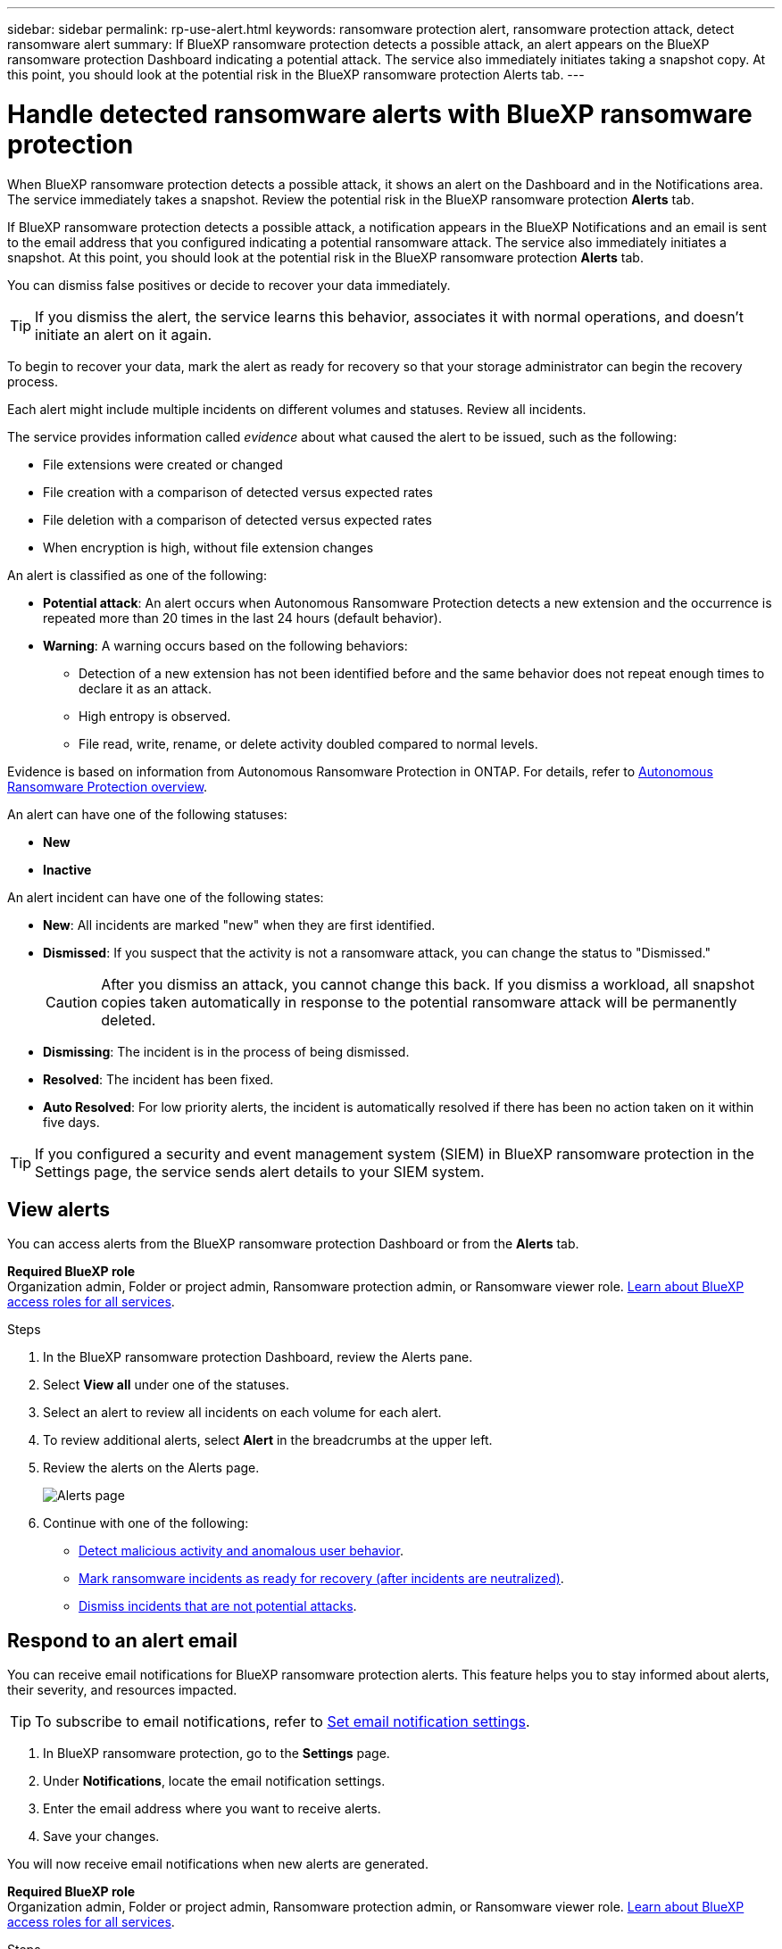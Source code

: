 ---
sidebar: sidebar
permalink: rp-use-alert.html
keywords: ransomware protection alert, ransomware protection attack, detect ransomware alert
summary: If BlueXP ransomware protection detects a possible attack, an alert appears on the BlueXP ransomware protection Dashboard indicating a potential attack. The service also immediately initiates taking a snapshot copy. At this point, you should look at the potential risk in the BlueXP ransomware protection Alerts tab.  
---

= Handle detected ransomware alerts with BlueXP ransomware protection
:hardbreaks:
:icons: font
:imagesdir: ./media/

[.lead]
When BlueXP ransomware protection detects a possible attack, it shows an alert on the Dashboard and in the Notifications area. The service immediately takes a snapshot. Review the potential risk in the BlueXP ransomware protection *Alerts* tab. 

If BlueXP ransomware protection detects a possible attack, a notification appears in the BlueXP Notifications and an email is sent to the email address that you configured indicating a potential ransomware attack. The service also immediately initiates a snapshot. At this point, you should look at the potential risk in the BlueXP ransomware protection *Alerts* tab. 


You can dismiss false positives or decide to recover your data immediately.  

TIP: If you dismiss the alert, the service learns this behavior, associates it with normal operations, and doesn't initiate an alert on it again. 

To begin to recover your data, mark the alert as ready for recovery so that your storage administrator can begin the recovery process. 

Each alert might include multiple incidents on different volumes and statuses. Review all incidents.

The service provides information called _evidence_ about what caused the alert to be issued, such as the following: 

* File extensions were created or changed
* File creation with a comparison of detected versus expected rates 
* File deletion with a comparison of detected versus expected rates 
* When encryption is high, without file extension changes

An alert is classified as one of the following: 

* *Potential attack*: An alert occurs when Autonomous Ransomware Protection detects a new extension and the occurrence is repeated more than 20 times in the last 24 hours (default behavior).
* *Warning*: A warning occurs based on the following behaviors: 
** Detection of a new extension has not been identified before and the same behavior does not repeat enough times to declare it as an attack. 
** High entropy is observed. 
** File read, write, rename, or delete activity doubled compared to normal levels.

Evidence is based on information from Autonomous Ransomware Protection in ONTAP. For details, refer to https://docs.netapp.com/us-en/ontap/anti-ransomware/index.html[Autonomous Ransomware Protection overview^].

//The alert status is a summary of all the incidents in a single alert. The status is set to the highest ranking incident status. 


An alert can have one of the following statuses:

* *New* 
* *Inactive*

An alert incident can have one of the following states: 

* *New*: All incidents are marked "new" when they are first identified. 
* *Dismissed*: If you suspect that the activity is not a ransomware attack, you can change the status to "Dismissed."
+
CAUTION: After you dismiss an attack, you cannot change this back. If you dismiss a workload, all snapshot copies taken automatically in response to the potential ransomware attack will be permanently deleted. 
* *Dismissing*: The incident is in the process of being dismissed. 
* *Resolved*: The incident has been fixed.
* *Auto Resolved*: For low priority alerts, the incident is automatically resolved if there has been no action taken on it within five days.


TIP: If you configured a security and event management system (SIEM) in BlueXP ransomware protection in the Settings page, the service sends alert details to your SIEM system. 



== View alerts

You can access alerts from the BlueXP ransomware protection Dashboard or from the *Alerts* tab. 

*Required BlueXP role*
Organization admin, Folder or project admin, Ransomware protection admin, or Ransomware viewer role. https://docs.netapp.com/us-en/bluexp-setup-admin/reference-iam-predefined-roles.html[Learn about BlueXP access roles for all services^].

//* Alert email sent to you
//* BlueXP Notifications in the BlueXP UI

.Steps

. In the BlueXP ransomware protection Dashboard, review the Alerts pane.
. Select *View all* under one of the statuses. 

. Select an alert to review all incidents on each volume for each alert. 
. To review additional alerts, select *Alert* in the breadcrumbs at the upper left. 

. Review the alerts on the Alerts page. 
+
image:screen-alerts.png["Alerts page"]


. Continue with one of the following: 
** <<Detect malicious activity and anomalous user behavior>>.
** <<Mark ransomware incidents as ready for recovery (after incidents are neutralized)>>.
** <<Dismiss incidents that are not potential attacks>>.



== Respond to an alert email

You can receive email notifications for BlueXP ransomware protection alerts. This feature helps you to stay informed about alerts, their severity, and resources impacted. 

TIP: To subscribe to email notifications, refer to https://docs.netapp.com/us-en/bluexp-setup-admin/task-monitor-cm-operations.html#set-email-notification-settings[Set email notification settings^].

. In BlueXP ransomware protection, go to the *Settings* page.
. Under *Notifications*, locate the email notification settings.
. Enter the email address where you want to receive alerts.
. Save your changes.

You will now receive email notifications when new alerts are generated.


*Required BlueXP role*
Organization admin, Folder or project admin, Ransomware protection admin, or Ransomware viewer role. https://docs.netapp.com/us-en/bluexp-setup-admin/reference-iam-predefined-roles.html[Learn about BlueXP access roles for all services^].

.Steps 
. View the email. 
. In the email, select *View alert* and log in to BlueXP ransomware protection. 
+
The Alerts page appears.

. Review all incidents on each volume for each alert. 
. To review additional alerts, click on *Alert* in the breadcrumbs at the upper left. 


. Continue with one of the following: 
** <<Detect malicious activity and anomalous user behavior>>.
** <<Mark ransomware incidents as ready for recovery (after incidents are neutralized)>>.
** <<Dismiss incidents that are not potential attacks>>.



//=== Respond from the BlueXP Notifications 

//. In BlueXP, select the Notification icon at the top right. 
//. In the Notifications, look for the “Potential ransomware attack” notification.

//. In the notification, select *View alert* and access BlueXP ransomware protection. 
//+
//The Alerts page appears.

//. Review all incidents on each volume for each alert. 
//. To review additional alerts, click on *Alert* in the breadcrumbs at the upper left. 

//. Continue with one of the following: 

//* <<Mark ransomware incidents as ready for recovery>>.
//* <<Dismiss incidents that are not potential attacks>>.

//=== Respond from data incidents on the Dashboard


== Detect malicious activity and anomalous user behavior

Looking at the Alerts tab, you can identify whether there is malicious activity. 

*Required BlueXP role*
Organization admin, Folder or project admin, or Ransomware protection admin. https://docs.netapp.com/us-en/bluexp-setup-admin/reference-iam-predefined-roles.html[Learn about BlueXP access roles for all services^].

*What details appear?*
The details that appear depend on how the alert was triggered:

* Triggered by the Autonomous Ransomware Protection feature in ONTAP. This detects malicious activity based on the behavior of the files in the volume.
* Triggered by Data Infrastructure Insights Workload security. This requires a license for Data Infrastructure Insights Workload security and that you enable it in BlueXP ransomware protection. This feature detects anomalous user behavior in your storage workloads and enables you to block that user from further access.
+
To enable Workload security in BlueXP ransomware protection, go to the *Settings* page and select the *Workload security connection* option.
+
For an overview of Data Infrastucture Insights Workload security, review https://docs.netapp.com/us-en/data-infrastructure-insights/cs_intro.html[About Workload security^].

TIP: If you don't have a license for Data Infrastructure Workload security and don’t enable it in BlueXP ransomware protection, you won’t see the anomalous user behavior information. 

When malicious activity occurs, an alert is generated and an automated snapshot is taken. 

=== View malicious activity from Autonomous Ransomware Protection only

When Autonomous Ransomware Protection triggers an alert in BlueXP ransomware protection, you can view the following details:

* Entropy of incoming data
* Expected creation rate of new files compared to detected rate
* Expected deletion rate of files compared to detected rate
* Expected rename rate of files compared to detected rate
* Impacted files and directories

.Steps

. From the BlueXP ransomware protection menu, select *Alerts*.  
. Select an alert. 
. Review the incidents in the alert.
+
image:screen-alerts-incidents3.png["Alert incidents page"]

. Select an incident to review the details of the incident. 
//+
//image:screen-alerts-incidents-details-arp.png["Incident details page"] 



=== View anomalous user behavior in Data Infrastructure Insights Workload security

When Data Infrastructure Insights Workload security triggers an alert in BlueXP ransomware protection, you can view the suspicious user, block the user, and investigate the user activity directly in Data Infrastructure Insights Workload security. 

TIP: These features are in addition to the details available from just Autonomous Ransomware Protection.

.Before you begin
This option requires a license for Data Infrastructure Insights Workload security and that you enable it in BlueXP ransomware protection. 

To enable Workload security in BlueXP ransomware protection, do the following: 

. Go to the *Settings* page.
. Select the *Workload Security connection* option.
+ 
For details, see link:rp-use-settings.html[Configure BlueXP ransomware protection settings].

.Steps

. From the BlueXP ransomware protection menu, select *Alerts*.  
. Select an alert. 
. Review the incidents in the alert.
+
image:screen-alerts-incidents-diiws.png["Alert incidents page showing Workload Security details"]

. To block a suspected user from further access in your environment that is monitored by BlueXP, select the *Block user* link. 

. Research the alert or an incident in the alert: 
.. To research the alert further in Data Infrastructure Insights Workload security, select the *Investigate in Workload security* link.
.. Select an incident to review the details of the incident. 
//+
//image:screen-alerts-incidents-details-arp-diiws.png[Incident details page showing Workload Security details] 
+
Data Infrastructure Insights Workload Security opens in a new tab.
+
image:screen-alerts-incidents-diiws-diiwspage.png[Investigate in Workload Security]


== Mark ransomware incidents as ready for recovery (after incidents are neutralized)

After stopping the attack, notify your storage administrator that the data is ready so they can start recovery.

*Required BlueXP role*
Organization admin, Folder or project admin, or Ransomware protection admin. https://docs.netapp.com/us-en/bluexp-setup-admin/reference-iam-predefined-roles.html[Learn about BlueXP access roles for all services^].

.Steps

. From the BlueXP ransomware protection menu, select *Alerts*. 
+
image:screen-alerts.png[Alerts page]

. In the Alerts page, select the alert. 
. Review the incidents in the alert.
+
image:screen-alerts-incidents3.png[Alert incidents page]

. If you determine that the incidents are ready for recovery, select *Mark restore needed*. 

. Confirm the action and select *Mark restore needed*. 

. To initiate the workload recovery, select *Recover* workload in the message or select the *Recovery* tab. 

.Result

After the alert is marked for restore, the alert moves from the Alerts tab to the Recovery tab.  

== Dismiss incidents that are not potential attacks

After you review incidents, you need to determine whether the incidents are potential attacks. If the previous condition is not met, they can be dismissed.

You can dismiss false positives or decide to recover your data immediately.  If you dismiss the alert, the service will learn this behavior and associate it with normal operations and not initiate an alert on such a behavior again. 

If you dismiss a workload, all snapshot copies taken automatically in response to a potential ransomware attack are permanently deleted. 

CAUTION: If you dismiss an alert, you cannot change that status back to any other status and you cannot undo this change. 

*Required BlueXP role*
Organization admin, Folder or project admin, or Ransomware protection admin. https://docs.netapp.com/us-en/bluexp-setup-admin/reference-iam-predefined-roles.html[Learn about BlueXP access roles for all services^].

.Steps

. From the BlueXP ransomware protection menu, select *Alerts*. 
+
image:screen-alerts.png[Alerts page]

. In the Alerts page, select the alert.
+
image:screen-alerts-incidents3.png[Alert incidents page]

. Select one or more incidents. Or, select all incidents by selecting the Incident ID box at the top left of the table. 

. If you determine that the incident is not a threat, dismiss it as a false positive:  
+
* Select the incident. 
* Select the *Edit status* button above the table. 
+
image:screen-alerts-status-edit.png[Alert Edit Status page]

. From the Edit status box, select the *“Dismissed”* status. 
+
Additional information about the workload and that snapshot copies are deleted appears.

. Select *Save*.
+
The status on the incident or incidents changes to “Dismissed.” 

== View a list of impacted files

Before you restore an application workload at the file level, you can view a list of impacted files. You can access the Alerts page to download a list of impacted files. Then use the Recovery page to upload the list and choose which files to restore. 

*Required BlueXP role*
Organization admin, Folder or project admin, or Ransomware protection admin. https://docs.netapp.com/us-en/bluexp-setup-admin/reference-iam-predefined-roles.html[Learn about BlueXP access roles for all services^].

.Steps

Use the Alerts page to retrieve the list of impacted files. 

TIP: If a volume has multiple alerts, you might need to download the CSV list of impacted files for each alert. 

//Alert tab -> Single alert -> Single incident -> Download file

. From the BlueXP ransomware protection menu, select *Alerts*.
. On the Alerts page, sort the results by workload to show the alerts for the application workload that you want to restore. 
. From the list of alerts for that workload, select an alert. 
. For that alert, select a single incident. 
+
image:screen-alerts-incidents-impacted-files.png[list of impacted files for a specific alert]
. For that incident, select the download icon and download the list of impacted files in CSV format.